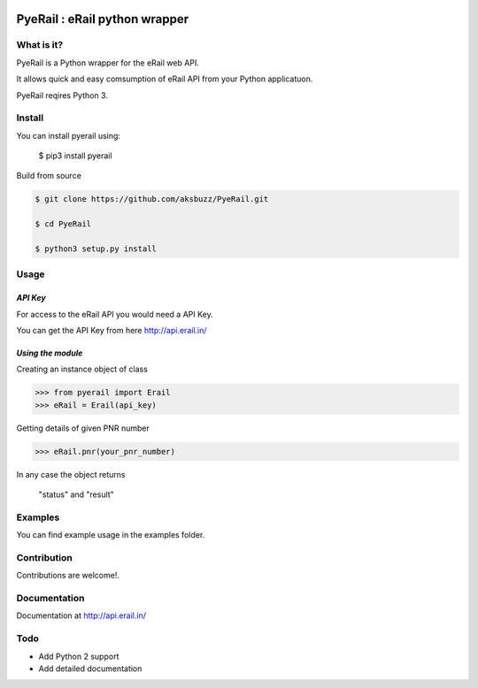 .. image:: http://api.erail.in/images/eRail196x196.png
   :height: 100px
   :scale: 50 %
   :align: right 

PyeRail : eRail python wrapper
==============================

**What is it?**
****************

PyeRail is a Python wrapper for the eRail web API.

It allows quick and easy comsumption of eRail API from your Python applicatuon.

PyeRail reqires Python 3.


**Install**
***********

You can install pyerail using:

	$ pip3 install pyerail

Build from source

.. code ::
	
	$ git clone https://github.com/aksbuzz/PyeRail.git

	$ cd PyeRail

	$ python3 setup.py install


**Usage**
*********

*API Key*
^^^^^^^^^
For access to the eRail API you would need a API Key.

You can get the API Key from here http://api.erail.in/

*Using the module*
^^^^^^^^^^^^^^^^^^

Creating an instance object of class

.. code :: python
	
	>>> from pyerail import Erail
	>>> eRail = Erail(api_key)

Getting details of given PNR number

.. code :: python
	
	>>> eRail.pnr(your_pnr_number)


In any case the object returns
	
	"status" and "result"


**Examples**
************

You can find example usage in the examples folder.

**Contribution**
****************

Contributions are welcome!.

**Documentation**
****************

Documentation at http://api.erail.in/

**Todo**
********

- Add Python 2 support
- Add detailed documentation
